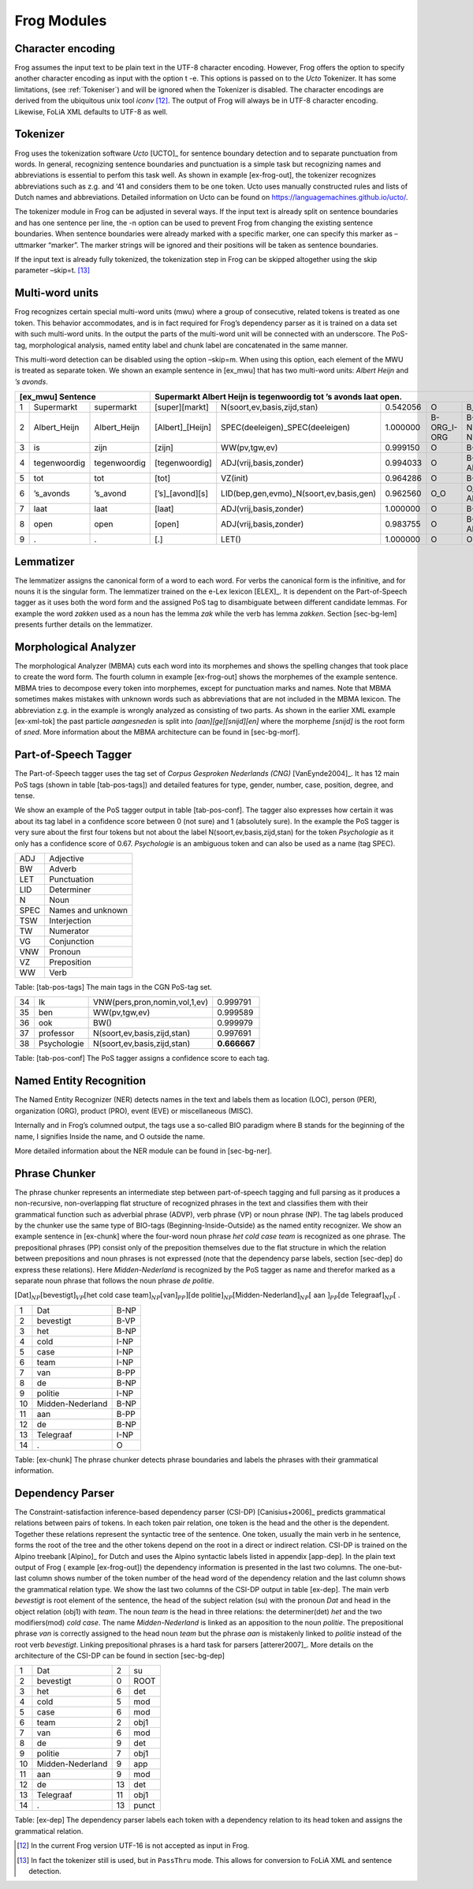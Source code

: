 .. _moduleDetails:

Frog Modules
--------------

Character encoding
~~~~~~~~~~~~~~~~~~

Frog assumes the input text to be plain text in the UTF-8 character
encoding. However, Frog offers the option to specify another character
encoding as input with the option t -e. This options is passed on to the
*Ucto* Tokenizer. It has some limitations, (see :ref:`Tokeniser`) and will be
ignored when the Tokenizer is disabled. The character encodings are
derived from the ubiquitous unix tool *iconv*  [12]_. The output of Frog
will always be in UTF-8 character encoding. Likewise, FoLiA XML defaults
to UTF-8 as well.

.. _Tokenizer

Tokenizer
~~~~~~~~~~

Frog uses the tokenization software *Ucto* [UCTO]_ for
sentence boundary detection and to separate punctuation from words. In
general, recognizing sentence boundaries and punctuation is a simple
task but recognizing names and abbreviations is essential to perfom this
task well. As shown in example [ex-frog-out], the tokenizer recognizes
abbreviations such as z.g. and ‘41 and considers them to be one token.
Ucto uses manually constructed rules and lists of Dutch names and
abbreviations. Detailed information on Ucto can be found on
https://languagemachines.github.io/ucto/.

The tokenizer module in Frog can be adjusted in several ways. If the
input text is already split on sentence boundaries and has one sentence
per line, the -n option can be used to prevent Frog from changing the
existing sentence boundaries. When sentence boundaries were already
marked with a specific marker, one can specify this marker as –uttmarker
“marker”. The marker strings will be ignored and their positions will be
taken as sentence boundaries.

If the input text is already fully tokenized, the tokenization step in
Frog can be skipped altogether using the skip parameter –skip=t.  [13]_

Multi-word units
~~~~~~~~~~~~~~~~~

Frog recognizes certain special multi-word units (mwu) where a group of
consecutive, related tokens is treated as one token. This behavior
accommodates, and is in fact required for Frog’s dependency parser as it
is trained on a data set with such multi-word units. In the output the
parts of the multi-word unit will be connected with an underscore. The
PoS-tag, morphological analysis, named entity label and chunk label are
concatenated in the same manner.

| This multi-word detection can be disabled using the option –skip=m.
  When using this option, each element of the MWU is treated as separate
  token. We shown an example sentence in [ex\_mwu] that has two
  multi-word units: *Albert Heijn* and *’s avonds*.

+----+---------------+---------------+-------------------+------------------------------------------+----------+--------------+------------+
| [ex\_mwu] Sentence                 | Supermarkt Albert Heijn is tegenwoordig tot ’s avonds laat open.                                    |
+====+===============+===============+===================+==========================================+==========+==============+============+
| 1  | Supermarkt    | supermarkt    | [super][markt]    | N(soort,ev,basis,zijd,stan)              | 0.542056 | O            | B_NP       |
+----+---------------+---------------+-------------------+------------------------------------------+----------+--------------+------------+
| 2  | Albert\_Heijn | Albert\_Heijn | [Albert]\_[Heijn] | SPEC(deeleigen)\_SPEC(deeleigen)         | 1.000000 | B-ORG\_I-ORG | B-NP\_I-NP |
+----+---------------+---------------+-------------------+------------------------------------------+----------+--------------+------------+
| 3  | is            | zijn          | [zijn]            | WW(pv,tgw,ev)                            | 0.999150 | O            | B-VP       |
+----+---------------+---------------+-------------------+------------------------------------------+----------+--------------+------------+
| 4  | tegenwoordig  | tegenwoordig  | [tegenwoordig]    | ADJ(vrij,basis,zonder)                   | 0.994033 | O            | B-ADVP     |
+----+---------------+---------------+-------------------+------------------------------------------+----------+--------------+------------+
| 5  | tot           | tot           | [tot]             | VZ(init)                                 | 0.964286 | O            | B-PP       |
+----+---------------+---------------+-------------------+------------------------------------------+----------+--------------+------------+
| 6  | ’s\_avonds    | ’s\_avond     | [’s]\_[avond][s]  | LID(bep,gen,evmo)\_N(soort,ev,basis,gen) | 0.962560 | O\_O         | O\_B-ADVP  |
+----+---------------+---------------+-------------------+------------------------------------------+----------+--------------+------------+
| 7  | laat          | laat          | [laat]            | ADJ(vrij,basis,zonder)                   | 1.000000 | O            | B-VP       |
+----+---------------+---------------+-------------------+------------------------------------------+----------+--------------+------------+
| 8  | open          | open          | [open]            | ADJ(vrij,basis,zonder)                   | 0.983755 | O            | B-ADJP     |                                                       
+----+---------------+---------------+-------------------+------------------------------------------+----------+--------------+------------+
| 9  | .             | .             | [.]               | LET()                                    | 1.000000 | O            | O          |
+----+---------------+---------------+-------------------+------------------------------------------+----------+--------------+------------+

Lemmatizer
~~~~~~~~~~

The lemmatizer assigns the canonical form of a word to each word. For
verbs the canonical form is the infinitive, and for nouns it is the
singular form. The lemmatizer trained on the e-Lex lexicon
[ELEX]_. It is dependent on the Part-of-Speech tagger
as it uses both the word form and the assigned PoS tag to disambiguate
between different candidate lemmas. For example the word *zakken* used
as a noun has the lemma *zak* while the verb has lemma *zakken*. Section
[sec-bg-lem] presents further details on the lemmatizer.

Morphological Analyzer
~~~~~~~~~~~~~~~~~~~~~~

The morphological Analyzer (MBMA) cuts each word into its morphemes and
shows the spelling changes that took place to create the word form. The
fourth column in example [ex-frog-out] shows the morphemes of the
example sentence. MBMA tries to decompose every token into morphemes,
except for punctuation marks and names. Note that MBMA sometimes makes
mistakes with unknown words such as abbreviations that are not included
in the MBMA lexicon. The abbreviation z.g. in the example is wrongly
analyzed as consisting of two parts. As shown in the earlier XML example
[ex-xml-tok] the past particle *aangesneden* is split into
*[aan][ge][snijd][en]* where the morpheme *[snijd]* is the root form of
*sned*. More information about the MBMA architecture can be found in
[sec-bg-morf].

Part-of-Speech Tagger
~~~~~~~~~~~~~~~~~~~~~

The Part-of-Speech tagger uses the tag set of *Corpus Gesproken
Nederlands (CNG)* [VanEynde2004]_. It has 12 main PoS
tags (shown in table [tab-pos-tags]) and detailed features for type,
gender, number, case, position, degree, and tense.

We show an example of the PoS tagger output in table [tab-pos-conf]. The
tagger also expresses how certain it was about its tag label in a
confidence score between 0 (not sure) and 1 (absolutely sure). In the
example the PoS tagger is very sure about the first four tokens but not
about the label N(soort,ev,basis,zijd,stan) for the token *Psychologie*
as it only has a confidence score of 0.67. *Psychologie* is an ambiguous
token and can also be used as a name (tag SPEC).

+--------+---------------------+
| ADJ    | Adjective           |
+--------+---------------------+
| BW     | Adverb              |
+--------+---------------------+
| LET    | Punctuation         |
+--------+---------------------+
| LID    | Determiner          |
+--------+---------------------+
| N      | Noun                |
+--------+---------------------+
| SPEC   | Names and unknown   |
+--------+---------------------+
| TSW    | Interjection        |
+--------+---------------------+
| TW     | Numerator           |
+--------+---------------------+
| VG     | Conjunction         |
+--------+---------------------+
| VNW    | Pronoun             |
+--------+---------------------+
| VZ     | Preposition         |
+--------+---------------------+
| WW     | Verb                |
+--------+---------------------+

Table: [tab-pos-tags] The main tags in the CGN PoS-tag set.

+------+---------------+---------------------------------+----------------+
| 34   | Ik            | VNW(pers,pron,nomin,vol,1,ev)   | 0.999791       |
+------+---------------+---------------------------------+----------------+
| 35   | ben           | WW(pv,tgw,ev)                   | 0.999589       |
+------+---------------+---------------------------------+----------------+
| 36   | ook           | BW()                            | 0.999979       |
+------+---------------+---------------------------------+----------------+
| 37   | professor     | N(soort,ev,basis,zijd,stan)     | 0.997691       |
+------+---------------+---------------------------------+----------------+
| 38   | Psychologie   | N(soort,ev,basis,zijd,stan)     | **0.666667**   |
+------+---------------+---------------------------------+----------------+

Table: [tab-pos-conf] The PoS tagger assigns a confidence score to each
tag.

Named Entity Recognition
~~~~~~~~~~~~~~~~~~~~~~~~

The Named Entity Recognizer (NER) detects names in the text and labels
them as location (LOC), person (PER), organization (ORG), product (PRO),
event (EVE) or miscellaneous (MISC).

Internally and in Frog’s columned output, the tags use a so-called BIO
paradigm where B stands for the beginning of the name, I signifies
Inside the name, and O outside the name.

More detailed information about the NER module can be found in
[sec-bg-ner].

Phrase Chunker
~~~~~~~~~~~~~~

The phrase chunker represents an intermediate step between
part-of-speech tagging and full parsing as it produces a non-recursive,
non-overlapping flat structure of recognized phrases in the text and
classifies them with their grammatical function such as adverbial phrase
(ADVP), verb phrase (VP) or noun phrase (NP). The tag labels produced by
the chunker use the same type of BIO-tags (Beginning-Inside-Outside) as
the named entity recognizer. We show an example sentence in [ex-chunk]
where the four-word noun phrase *het cold case team* is recognized as
one phrase. The prepositional phrases (PP) consist only of the
preposition themselves due to the flat structure in which the relation
between prepositions and noun phrases is not expressed (note that the
dependency parse labels, section [sec-dep] do express these relations).
Here *Midden-Nederland* is recognized by the PoS tagger as name and
therefor marked as a separate noun phrase that follows the noun phrase
*de politie*.

:math:`[`\ Dat\ :math:`]_{NP} [`\ bevestigt\ :math:`]_{VP} [`\ het cold
case team\ :math:`]_{NP} [`\ van\ :math:`]_{PP}] [`\ de
politie\ :math:`]_{NP} [`\ Midden-Nederland\ :math:`]_{NP} [` aan
:math:`]_{PP} [`\ de Telegraaf\ :math:`]_{NP} [` .

+------+--------------------+--------+
| 1    | Dat                | B-NP   |
+------+--------------------+--------+
| 2    | bevestigt          | B-VP   |
+------+--------------------+--------+
| 3    | het                | B-NP   |
+------+--------------------+--------+
| 4    | cold               | I-NP   |
+------+--------------------+--------+
| 5    | case               | I-NP   |
+------+--------------------+--------+
| 6    | team               | I-NP   |
+------+--------------------+--------+
| 7    | van                | B-PP   |
+------+--------------------+--------+
| 8    | de                 | B-NP   |
+------+--------------------+--------+
| 9    | politie            | I-NP   |
+------+--------------------+--------+
| 10   | Midden-Nederland   | B-NP   |
+------+--------------------+--------+
| 11   | aan                | B-PP   |
+------+--------------------+--------+
| 12   | de                 | B-NP   |
+------+--------------------+--------+
| 13   | Telegraaf          | I-NP   |
+------+--------------------+--------+
| 14   | .                  | O      |
+------+--------------------+--------+

Table: [ex-chunk] The phrase chunker detects phrase boundaries and
labels the phrases with their grammatical information.

Dependency Parser
~~~~~~~~~~~~~~~~~~

The Constraint-satisfaction inference-based dependency parser (CSI-DP)
[Canisius+2006]_ predicts grammatical relations between
pairs of tokens. In each token pair relation, one token is the head and
the other is the dependent. Together these relations represent the
syntactic tree of the sentence. One token, usually the main verb in he
sentence, forms the root of the tree and the other tokens depend on the
root in a direct or indirect relation. CSI-DP is trained on the Alpino
treebank [Alpino]_ for Dutch and uses the Alpino
syntactic labels listed in appendix [app-dep]. In the plain text output
of Frog ( example [ex-frog-out]) the dependency information is presented
in the last two columns. The one-but-last column shows number of the
token number of the head word of the dependency relation and the last
column shows the grammatical relation type. We show the last two columns
of the CSI-DP output in table [ex-dep]. The main verb *bevestigt* is
root element of the sentence, the head of the subject relation (su) with
the pronoun *Dat* and head in the object relation (obj1) with *team*.
The noun *team* is the head in three relations: the determiner(det)
*het* and the two modifiers(mod) *cold case*. The name
*Midden-Nederland* is linked as an apposition to the noun *politie*. The
prepositional phrase *van* is correctly assigned to the head noun *team*
but the phrase *aan* is mistakenly linked to *politie* instead of the
root verb *bevestigt*. Linking prepositional phrases is a hard task for
parsers [atterer2007]_. More details on the
architecture of the CSI-DP can be found in section [sec-bg-dep]

+------+--------------------+------+---------+
| 1    | Dat                | 2    | su      |
+------+--------------------+------+---------+
| 2    | bevestigt          | 0    | ROOT    |
+------+--------------------+------+---------+
| 3    | het                | 6    | det     |
+------+--------------------+------+---------+
| 4    | cold               | 5    | mod     |
+------+--------------------+------+---------+
| 5    | case               | 6    | mod     |
+------+--------------------+------+---------+
| 6    | team               | 2    | obj1    |
+------+--------------------+------+---------+
| 7    | van                | 6    | mod     |
+------+--------------------+------+---------+
| 8    | de                 | 9    | det     |
+------+--------------------+------+---------+
| 9    | politie            | 7    | obj1    |
+------+--------------------+------+---------+
| 10   | Midden-Nederland   | 9    | app     |
+------+--------------------+------+---------+
| 11   | aan                | 9    | mod     |
+------+--------------------+------+---------+
| 12   | de                 | 13   | det     |
+------+--------------------+------+---------+
| 13   | Telegraaf          | 11   | obj1    |
+------+--------------------+------+---------+
| 14   | .                  | 13   | punct   |
+------+--------------------+------+---------+

Table: [ex-dep] The dependency parser labels each token with a
dependency relation to its head token and assigns the grammatical
relation. 



.. [12]
   In the current Frog version UTF-16 is not accepted as input in Frog.

.. [13]
   In fact the tokenizer still is used, but in ``PassThru`` mode. This
   allows for conversion to FoLiA XML and sentence detection.
